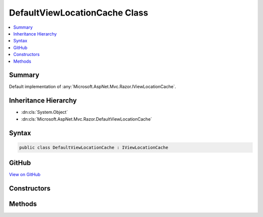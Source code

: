 

DefaultViewLocationCache Class
==============================



.. contents:: 
   :local:



Summary
-------

Default implementation of :any:`Microsoft.AspNet.Mvc.Razor.IViewLocationCache`\.





Inheritance Hierarchy
---------------------


* :dn:cls:`System.Object`
* :dn:cls:`Microsoft.AspNet.Mvc.Razor.DefaultViewLocationCache`








Syntax
------

.. code-block:: csharp

   public class DefaultViewLocationCache : IViewLocationCache





GitHub
------

`View on GitHub <https://github.com/aspnet/apidocs/blob/master/aspnet/mvc/src/Microsoft.AspNet.Mvc.Razor/DefaultViewLocationCache.cs>`_





.. dn:class:: Microsoft.AspNet.Mvc.Razor.DefaultViewLocationCache

Constructors
------------

.. dn:class:: Microsoft.AspNet.Mvc.Razor.DefaultViewLocationCache
    :noindex:
    :hidden:

    
    .. dn:constructor:: Microsoft.AspNet.Mvc.Razor.DefaultViewLocationCache.DefaultViewLocationCache()
    
        
    
        Initializes a new instance of :any:`Microsoft.AspNet.Mvc.Razor.DefaultViewLocationCache`\.
    
        
    
        
        .. code-block:: csharp
    
           public DefaultViewLocationCache()
    

Methods
-------

.. dn:class:: Microsoft.AspNet.Mvc.Razor.DefaultViewLocationCache
    :noindex:
    :hidden:

    
    .. dn:method:: Microsoft.AspNet.Mvc.Razor.DefaultViewLocationCache.Get(Microsoft.AspNet.Mvc.Razor.ViewLocationExpanderContext)
    
        
        
        
        :type context: Microsoft.AspNet.Mvc.Razor.ViewLocationExpanderContext
        :rtype: Microsoft.AspNet.Mvc.Razor.ViewLocationCacheResult
    
        
        .. code-block:: csharp
    
           public ViewLocationCacheResult Get(ViewLocationExpanderContext context)
    
    .. dn:method:: Microsoft.AspNet.Mvc.Razor.DefaultViewLocationCache.Set(Microsoft.AspNet.Mvc.Razor.ViewLocationExpanderContext, Microsoft.AspNet.Mvc.Razor.ViewLocationCacheResult)
    
        
        
        
        :type context: Microsoft.AspNet.Mvc.Razor.ViewLocationExpanderContext
        
        
        :type value: Microsoft.AspNet.Mvc.Razor.ViewLocationCacheResult
    
        
        .. code-block:: csharp
    
           public void Set(ViewLocationExpanderContext context, ViewLocationCacheResult value)
    

